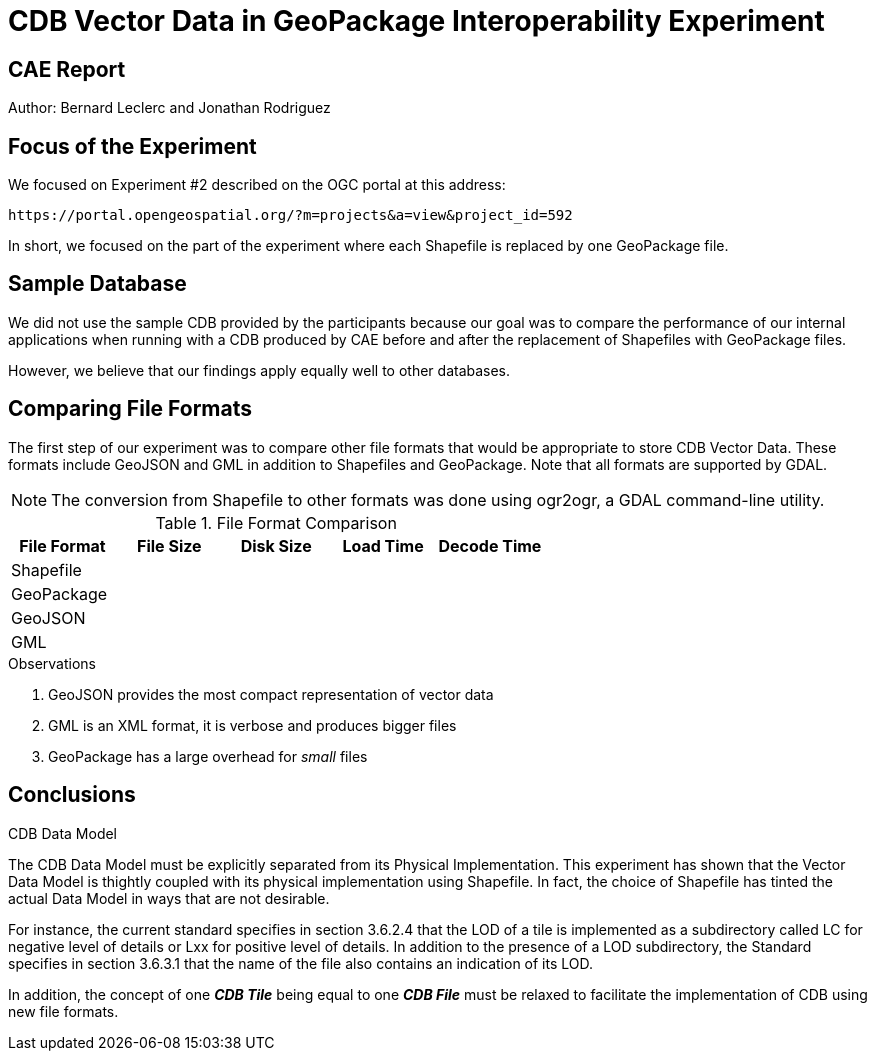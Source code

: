= CDB Vector Data in GeoPackage Interoperability Experiment

== CAE Report

Author: Bernard Leclerc and Jonathan Rodriguez

== Focus of the Experiment

We focused on Experiment #2 described on the OGC portal at this address:

  https://portal.opengeospatial.org/?m=projects&a=view&project_id=592

In short, we focused on the part of the experiment where each Shapefile is replaced by one GeoPackage file.

== Sample Database

We did not use the sample CDB provided by the participants because our goal was to compare the performance of our internal applications when running with a CDB produced by CAE before and after the replacement of Shapefiles with GeoPackage files.

However, we believe that our findings apply equally well to other databases.

== Comparing File Formats

The first step of our experiment was to compare other file formats that would be appropriate to store CDB Vector Data. These formats include GeoJSON and GML in addition to Shapefiles and GeoPackage. Note that all formats are supported by GDAL.

NOTE: The conversion from Shapefile to other formats was done using +ogr2ogr+, a GDAL command-line utility.

.File Format Comparison
[options="header"]
|====================
|File Format|File Size|Disk Size|Load Time|Decode Time
1.3+.^|Shapefile  |  |  |  |  
  |  |  |  |  
  |  |  |  |  
1.3+.^|GeoPackage |  |  |  |  
  |  |  |  |  
  |  |  |  |  
1.3+.^|GeoJSON    |  |  |  |  
  |  |  |  |  
  |  |  |  |  
1.3+.^|GML        |  |  |  |  
  |  |  |  |  
  |  |  |  |  
|====================

.Observations
. GeoJSON provides the most compact representation of vector data
. GML is  an XML format, it is verbose and produces bigger files
. GeoPackage has a large overhead for _small_ files

== Conclusions


.CDB Data Model
The CDB Data Model must be explicitly separated from its Physical Implementation. This experiment has shown that the Vector Data Model is thightly coupled with its physical implementation using Shapefile. In fact, the choice of Shapefile has tinted the actual Data Model in ways that are not desirable.

For instance, the current standard specifies in section 3.6.2.4 that the LOD of a tile is implemented as a subdirectory called LC for negative level of details or Lxx for positive level of details. In addition to the presence of a LOD subdirectory, the Standard specifies in section 3.6.3.1 that the name of the file also contains an indication of its LOD.

In addition, the concept of one _**CDB Tile**_ being equal to one _**CDB File**_ must be relaxed to facilitate the implementation of CDB using new file formats.

